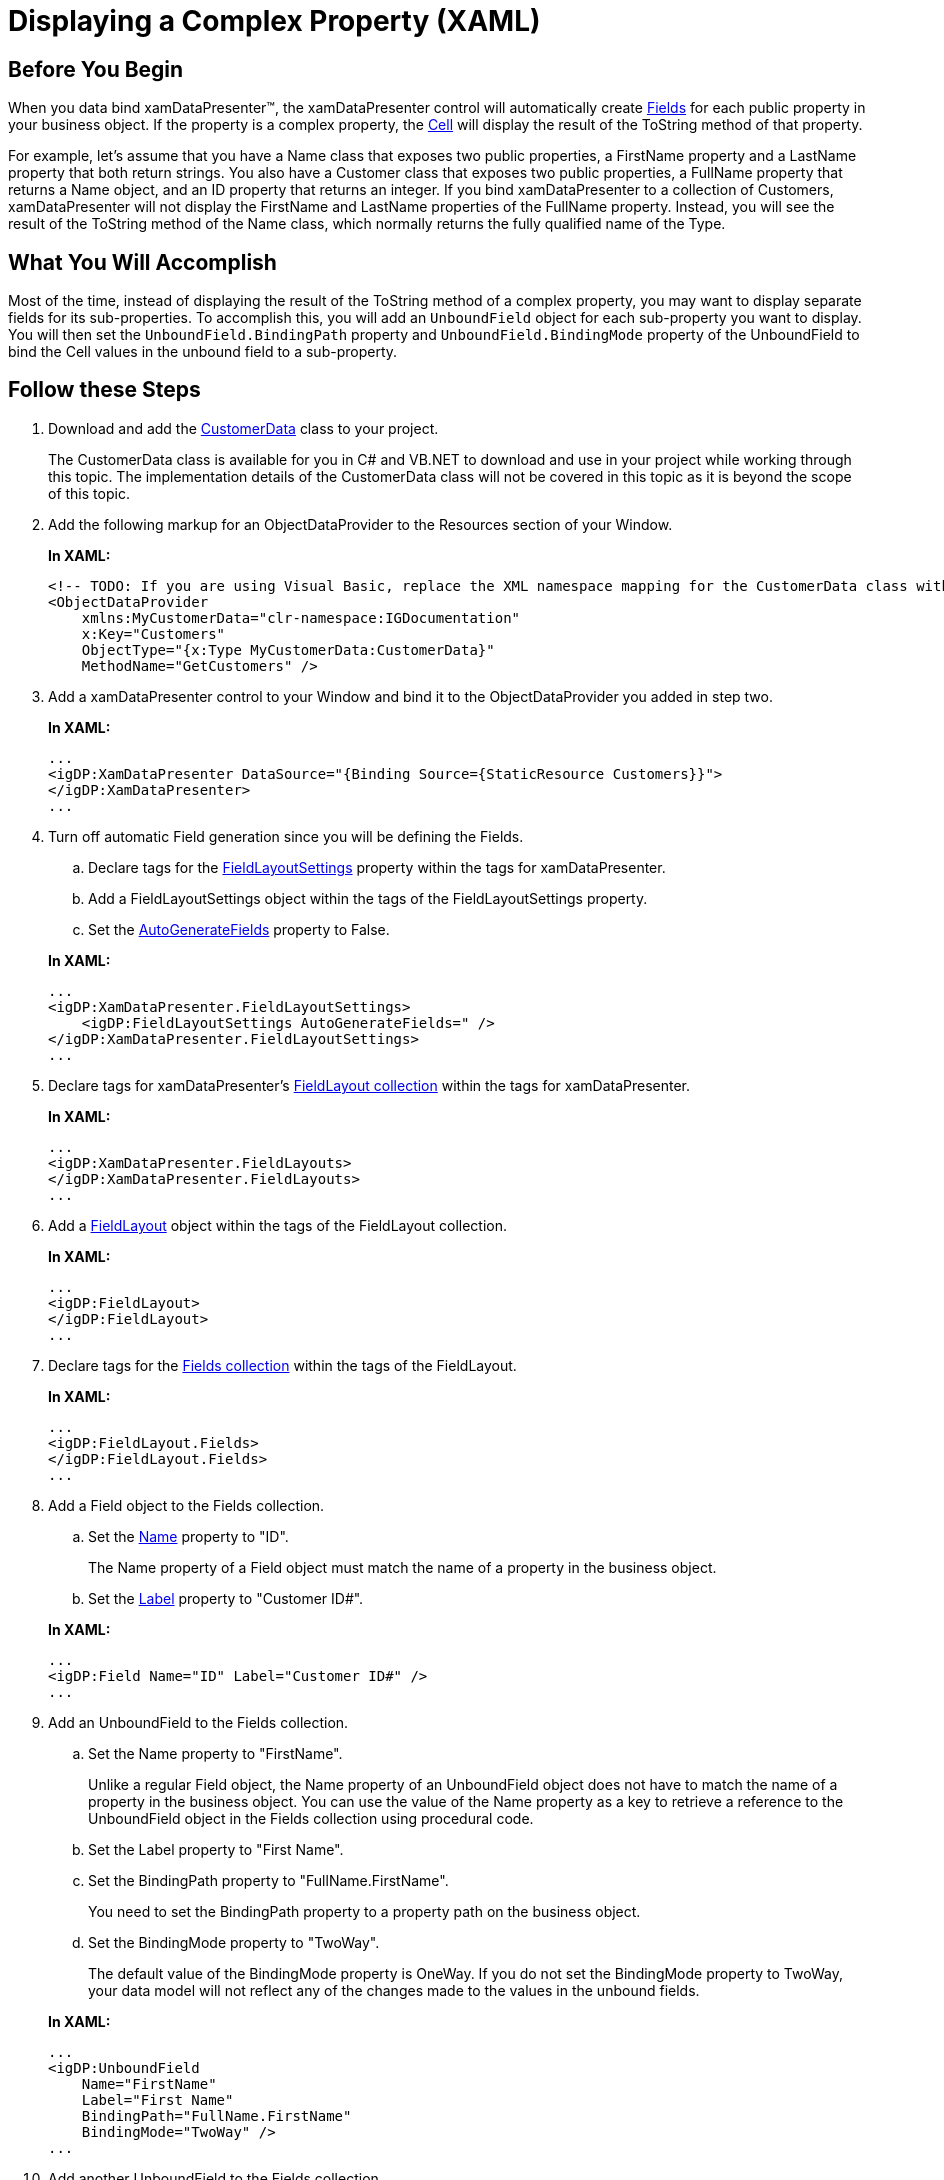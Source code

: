 ﻿////
|metadata|
{
    "name": "xamdatapresenter-displaying-a-complex-property-xaml",
    "controlName": ["xamDataPresenter"],
    "tags": ["FAQ","How Do I","Tips and Tricks"],
    "guid": "{2ADC2317-CC9A-43FE-BE18-8323A79BE0B8}",
    "buildFlags": [],
    "createdOn": "2012-01-30T19:39:53.1549841Z"
}
|metadata|
////

= Displaying a Complex Property (XAML)

== Before You Begin

When you data bind xamDataPresenter™, the xamDataPresenter control will automatically create link:{ApiPlatform}datapresenter{ApiVersion}~infragistics.windows.datapresenter.field.html[Fields] for each public property in your business object. If the property is a complex property, the link:{ApiPlatform}datapresenter{ApiVersion}~infragistics.windows.datapresenter.cell.html[Cell] will display the result of the ToString method of that property.

For example, let's assume that you have a Name class that exposes two public properties, a FirstName property and a LastName property that both return strings. You also have a Customer class that exposes two public properties, a FullName property that returns a Name object, and an ID property that returns an integer. If you bind xamDataPresenter to a collection of Customers, xamDataPresenter will not display the FirstName and LastName properties of the FullName property. Instead, you will see the result of the ToString method of the Name class, which normally returns the fully qualified name of the Type.

== What You Will Accomplish

Most of the time, instead of displaying the result of the ToString method of a complex property, you may want to display separate fields for its sub-properties. To accomplish this, you will add an `UnboundField` object for each sub-property you want to display. You will then set the `UnboundField.BindingPath` property and `UnboundField.BindingMode` property of the UnboundField to bind the Cell values in the unbound field to a sub-property.

== Follow these Steps

[start=1]
. Download and add the link:resources-customer-data.html[CustomerData] class to your project.
+
The CustomerData class is available for you in C# and VB.NET to download and use in your project while working through this topic. The implementation details of the CustomerData class will not be covered in this topic as it is beyond the scope of this topic.

[start=2]
. Add the following markup for an ObjectDataProvider to the Resources section of your Window.
+
*In XAML:*
+
[source,xaml]
----
<!-- TODO: If you are using Visual Basic, replace the XML namespace mapping for the CustomerData class with the root namespace of your project. -->
<ObjectDataProvider 
    xmlns:MyCustomerData="clr-namespace:IGDocumentation" 
    x:Key="Customers" 
    ObjectType="{x:Type MyCustomerData:CustomerData}" 
    MethodName="GetCustomers" />
----

[start=3]
. Add a xamDataPresenter control to your Window and bind it to the ObjectDataProvider you added in step two.
+
*In XAML:*
+
[source,xaml]
----
...
<igDP:XamDataPresenter DataSource="{Binding Source={StaticResource Customers}}">
</igDP:XamDataPresenter>
...
----

[start=4]
. Turn off automatic Field generation since you will be defining the Fields.
+
--
.. Declare tags for the link:{ApiPlatform}datapresenter{ApiVersion}~infragistics.windows.datapresenter.datapresenterbase~fieldlayoutsettings.html[FieldLayoutSettings] property within the tags for xamDataPresenter.
.. Add a FieldLayoutSettings object within the tags of the FieldLayoutSettings property.
.. Set the link:{ApiPlatform}datapresenter{ApiVersion}~infragistics.windows.datapresenter.fieldlayoutsettings~autogeneratefields.html[AutoGenerateFields] property to False.
--
+
*In XAML:*
+
[source,xaml]
----
...
<igDP:XamDataPresenter.FieldLayoutSettings>
    <igDP:FieldLayoutSettings AutoGenerateFields=" />
</igDP:XamDataPresenter.FieldLayoutSettings>
...
----

[start=5]
. Declare tags for xamDataPresenter's link:{ApiPlatform}datapresenter{ApiVersion}~infragistics.windows.datapresenter.fieldlayoutcollection.html[FieldLayout collection] within the tags for xamDataPresenter.
+
*In XAML:*
+
[source,xaml]
----
...
<igDP:XamDataPresenter.FieldLayouts>
</igDP:XamDataPresenter.FieldLayouts>
...
----

[start=6]
. Add a link:{ApiPlatform}datapresenter{ApiVersion}~infragistics.windows.datapresenter.fieldlayout.html[FieldLayout] object within the tags of the FieldLayout collection.
+
*In XAML:*
+
[source,xaml]
----
...
<igDP:FieldLayout>
</igDP:FieldLayout>
...
----

[start=7]
. Declare tags for the link:{ApiPlatform}datapresenter{ApiVersion}~infragistics.windows.datapresenter.fieldcollection.html[Fields collection] within the tags of the FieldLayout.
+
*In XAML:*
+
[source,xaml]
----
...
<igDP:FieldLayout.Fields>
</igDP:FieldLayout.Fields>
...
----

[start=8]
. Add a Field object to the Fields collection.
+
--
.. Set the link:{ApiPlatform}datapresenter{ApiVersion}~infragistics.windows.datapresenter.fielditem~name.html[Name] property to "ID".
+
The Name property of a Field object must match the name of a property in the business object.
.. Set the link:{ApiPlatform}datapresenter{ApiVersion}~infragistics.windows.datapresenter.fielditem~label.html[Label] property to "Customer ID#".
--
+
*In XAML:*
+
[source,xaml]
----
...
<igDP:Field Name="ID" Label="Customer ID#" />
...
----

[start=9]
. Add an UnboundField to the Fields collection.
+
--
.. Set the Name property to "FirstName".
+
Unlike a regular Field object, the Name property of an UnboundField object does not have to match the name of a property in the business object. You can use the value of the Name property as a key to retrieve a reference to the UnboundField object in the Fields collection using procedural code.
.. Set the Label property to "First Name".
.. Set the BindingPath property to "FullName.FirstName".
+
You need to set the BindingPath property to a property path on the business object.
.. Set the BindingMode property to "TwoWay".
+
The default value of the BindingMode property is OneWay. If you do not set the BindingMode property to TwoWay, your data model will not reflect any of the changes made to the values in the unbound fields.
--
+
*In XAML:*
+
[source,xaml]
----
...
<igDP:UnboundField 
    Name="FirstName" 
    Label="First Name" 
    BindingPath="FullName.FirstName" 
    BindingMode="TwoWay" />
...
----

[start=10]
. Add another UnboundField to the Fields collection.
+
--
.. Set the Name property to "LastName".
.. Set the Label property to "Last Name".
.. Set the BindingPath property to "FullName.LastName".
.. Set the BindingMode property to "TwoWay".
--
+
*In XAML:*
+
[source,xaml]
----
...
<igDP:UnboundField 
    Name="LastName" 
    Label="Last Name" 
    BindingPath="FullName.LastName" 
    BindingMode="TwoWay" />
...
----

[start=11]
. Run the project and you should see two unbound fields that display the first name and last name of the customer.
+
image::images/xamDataPresenter_Using_an_Unbound_Field_to_Display_a_Complex_Property.png[using an unbound field to display a complex property in xaml using xamdatapresenter]

== Related Topics

link:xamdatapresenter-about-data-items-and-data-records.html[About Data Items and Data Records]

link:xamdatapresenter-displaying-a-complex-property.html[Displaying a Complex Property]